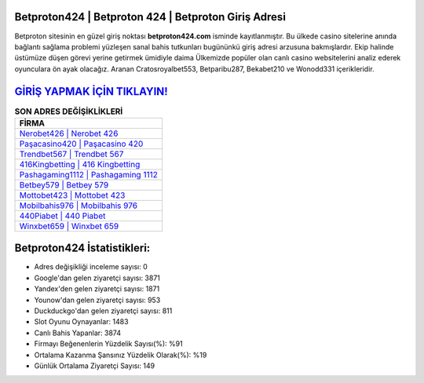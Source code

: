 ﻿Betproton424 | Betproton 424 | Betproton Giriş Adresi
===================================

.. image:: images/betproton-giris.jpg
   :width: 600
   
Betproton sitesinin en güzel giriş noktası **betproton424.com** isminde kayıtlanmıştır. Bu ülkede casino sitelerine anında bağlantı sağlama problemi yüzleşen sanal bahis tutkunları bugününkü giriş adresi arzusuna bakmışlardır. Ekip halinde üstümüze düşen görevi yerine getirmek ümidiyle daima Ülkemizde popüler olan  canlı casino websitelerini analiz ederek oyunculara ön ayak olacağız. Aranan Cratosroyalbet553, Betparibu287, Bekabet210 ve Wonodd331 içerikleridir.

`GİRİŞ YAPMAK İÇİN TIKLAYIN! <https://uclck.me/gonow>`_
==============

.. list-table:: **SON ADRES DEĞİŞİKLİKLERİ**
   :widths: 100
   :header-rows: 1

   * - FİRMA
   * - `Nerobet426 | Nerobet 426 <nerobet426-nerobet-426-nerobet-giris-adresi.html>`_
   * - `Paşacasino420 | Paşacasino 420 <pasacasino420-pasacasino-420-pasacasino-giris-adresi.html>`_
   * - `Trendbet567 | Trendbet 567 <trendbet567-trendbet-567-trendbet-giris-adresi.html>`_	 
   * - `416Kingbetting | 416 Kingbetting <416kingbetting-416-kingbetting-kingbetting-giris-adresi.html>`_	 
   * - `Pashagaming1112 | Pashagaming 1112 <pashagaming1112-pashagaming-1112-pashagaming-giris-adresi.html>`_ 
   * - `Betbey579 | Betbey 579 <betbey579-betbey-579-betbey-giris-adresi.html>`_
   * - `Mottobet423 | Mottobet 423 <mottobet423-mottobet-423-mottobet-giris-adresi.html>`_	 
   * - `Mobilbahis976 | Mobilbahis 976 <mobilbahis976-mobilbahis-976-mobilbahis-giris-adresi.html>`_
   * - `440Piabet | 440 Piabet <440piabet-440-piabet-piabet-giris-adresi.html>`_
   * - `Winxbet659 | Winxbet 659 <winxbet659-winxbet-659-winxbet-giris-adresi.html>`_
	 
Betproton424 İstatistikleri:
===================================	 
* Adres değişikliği inceleme sayısı: 0
* Google'dan gelen ziyaretçi sayısı: 3871
* Yandex'den gelen ziyaretçi sayısı: 1871
* Younow'dan gelen ziyaretçi sayısı: 953
* Duckduckgo'dan gelen ziyaretçi sayısı: 811
* Slot Oyunu Oynayanlar: 1483
* Canlı Bahis Yapanlar: 3874
* Firmayı Beğenenlerin Yüzdelik Sayısı(%): %91
* Ortalama Kazanma Şansınız Yüzdelik Olarak(%): %19
* Günlük Ortalama Ziyaretçi Sayısı: 149
